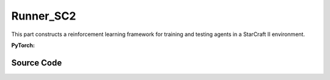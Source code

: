 Runner_SC2
==============================================

This part constructs a reinforcement learning framework for training and testing agents in a StarCraft II environment.

.. raw:: html

    <br><hr>


**PyTorch:**

.. py:class::
    xuance.torch.runners.runner_sc2.SC2_Runner(args)

    :param args: the arguments.
    :type args: Namespace

.. py:function::
    xuance.torch.runners.runner_sc2.SC2_Runner.init_rnn_hidden()

    Initialize the hidden states of recurrent neural networks used in the agent's policy and critic.

    :return: the initialized hidden states for the policy and critic.
    :rtype: tuple

.. py:function::
    xuance.torch.runners.runner_sc2.SC2_Runner.get_agent_num()

    Retrieve the number of agents and enemies in the environment.

    :return: the number of agents and enemies.
    :rtype: tuple

.. py:function::
    xuance.torch.runners.runner_sc2.SC2_Runner.log_infos(info, x_index)

    Log information during training or testing.

    :param info: recorded information.
    :type info: dict
    :param x_index: the current step or index at which the information is being logged.
    :type x_index: int

.. py:function::
    xuance.torch.runners.runner_sc2.SC2_Runner.log_videos(info, fps, x_index)

    Log video data during training or testing.

    :param info: contain video data to be logged.
    :type info: dict
    :param fps: specifies the number of frames displayed per second in the logged video.
    :type fps: int
    :param x_index: the current step or index at which the information is being logged..
    :type x_index: int

.. py:function::
    xuance.torch.runners.runner_sc2.SC2_Runner.get_actions(obs_n, avail_actions, *rnn_hidden, state, test_mode)

    Obtain actions from the agents based on their observations and hidden states.

    :param obs_n: The joint observations of n agents.
    :type obs_n: np.ndarray
    :param avail_actions: The mask varibales for availabel actions.
    :type avail_actions: Tensor
    :param rnn_hidden: The last final hidden states of the sequence.
    :type rnn_hidden: Tensor
    :param state: The state input.
    :type state: Tensor
    :param test_mode: whether the method is being called in a test mode.
    :type test_mode: bool
    :return: the chosen actions by the agent, Log probability of the chosen actions,
             the updated hidden state for the policy's recurrent neural network,
             the updated hidden state for the critic's RNN, One-hot representation of the chosen actions and
             estimated values associated with the chosen actions.
    :rtype: dict

.. py:function::
    xuance.torch.runners.runner_sc2.SC2_Runner.get_battles_info()

    Aggregate information about battles in the environment.

    :return: Total number of battles in the environment, total number of battles won, total number of Allies killed,
            total number of enemies killed.
    :rtype: tuple

.. py:function::
    xuance.torch.runners.runner_sc2.SC2_Runner.get_battles_result(last_battles_info)

    Calculate and return various statistics related to battles based on the provided information.

    :param last_battles_info: the information about battles(total battles, battles won, dead allies, dead enemies).
    :type last_battles_info: tuple
    :return: the ratio of battles won to battles played, the ratio of dead allies to the estimated total count
            of allies in battles, the ratio of dead enemies to the estimated total count of enemies in battles.
    :rtype: tuple

.. py:function::
    xuance.torch.runners.runner_sc2.SC2_Runner.run_episodes(test_mode)

    Execute a series of episodes in the environment, either for training or testing purposes.

    :param test_mode: control the mode in which episodes are executed.
    :type test_mode: bool
    :return: the average episode score achieved during the training or testing process.
    :rtype: float

.. py:function::
    xuance.torch.runners.runner_sc2.SC2_Runner.test_episodes(test_T, n_test_runs)

    Run multiple testing cycles in a testing mode and calculate statistics such as test scores and win rates.

    :param test_T: the time step for recording test results.
    :type test_T: int
    :param n_test_runs: the number of testing cycles to execute.
    :type n_test_runs: int
    :return: the average test score, the standard deviation of test scores and the win rate.
    :rtype: tuple

.. py:function::
    xuance.torch.runners.runner_sc2.SC2_Runner.run()

    Orchestrate the entire training or testing process.

.. py:function::
    xuance.torch.runners.runner_sc2.SC2_Runner.benchmark()

    Perform a benchmarking process, which involves training and evaluating the models over multiple epochs.

.. py:function::
    xuance.torch.runners.runner_sc2.SC2_Runner.time_estimate(start)

    Estimate the time passed and the remaining time based on the elapsed time since a specified start time.

    :param start: the total time passed since the provided start time.
    :type start: int
    :return: the time passed, the estimated time left.
    :rtype: tuple

.. raw:: html

    <br><hr>


Source Code
-----------------

.. tabs::

  .. group-tab:: PyTorch

    .. code-block:: python

        import os
        import socket
        from pathlib import Path
        from .runner_basic import Runner_Base
        from xuance.torch.agents import REGISTRY as REGISTRY_Agent
        import wandb
        from torch.utils.tensorboard import SummaryWriter
        import time
        import numpy as np
        from copy import deepcopy


        class SC2_Runner(Runner_Base):
            def __init__(self, args):
                super(SC2_Runner, self).__init__(args)
                self.fps = args.fps
                self.args = args
                self.render = args.render
                self.test_envs = None

                time_string = time.asctime().replace(" ", "").replace(":", "_")
                seed = f"seed_{self.args.seed}_"
                self.args.model_dir_load = args.model_dir
                self.args.model_dir_save = os.path.join(os.getcwd(), args.model_dir, seed + time_string)
                if (not os.path.exists(self.args.model_dir_save)) and (not args.test_mode):
                    os.makedirs(self.args.model_dir_save)

                if args.logger == "tensorboard":
                    log_dir = os.path.join(os.getcwd(), args.log_dir, seed + time_string)
                    if not os.path.exists(log_dir):
                        os.makedirs(log_dir)
                    self.writer = SummaryWriter(log_dir)
                    self.use_wandb = False
                elif args.logger == "wandb":
                    config_dict = vars(args)
                    wandb_dir = Path(os.path.join(os.getcwd(), args.log_dir))
                    if not wandb_dir.exists():
                        os.makedirs(str(wandb_dir))
                    wandb.init(config=config_dict,
                            project=args.project_name,
                            entity=args.wandb_user_name,
                            notes=socket.gethostname(),
                            dir=wandb_dir,
                            group=args.env_id,
                            job_type=args.agent,
                            name=args.seed,
                            reinit=True)
                    self.use_wandb = True
                else:
                    raise "No logger is implemented."

                self.running_steps = args.running_steps
                self.training_frequency = args.training_frequency
                self.current_step = 0
                self.env_step = 0
                self.current_episode = np.zeros((self.envs.num_envs,), np.int32)
                self.episode_length = self.envs.max_episode_length
                self.num_agents, self.num_enemies = self.get_agent_num()
                args.n_agents = self.num_agents
                self.dim_obs, self.dim_act, self.dim_state = self.envs.dim_obs, self.envs.dim_act, self.envs.dim_state
                args.dim_obs, args.dim_act = self.dim_obs, self.dim_act
                args.obs_shape, args.act_shape = (self.dim_obs,), ()
                args.rew_shape = args.done_shape = (1,)
                args.action_space = self.envs.action_space
                args.state_space = self.envs.state_space

                # environment details, representations, policies, optimizers, and agents.
                self.agents = REGISTRY_Agent[args.agent](args, self.envs, args.device)
                self.on_policy = self.agents.on_policy

            def init_rnn_hidden(self):
                rnn_hidden = self.agents.policy.representation.init_hidden(self.n_envs * self.num_agents)
                if self.on_policy and self.args.agent in ["MAPPO"]:
                    rnn_hidden_critic = self.agents.policy.representation_critic.init_hidden(self.n_envs * self.num_agents)
                else:
                    rnn_hidden_critic = [None, None]
                return rnn_hidden, rnn_hidden_critic

            def get_agent_num(self):
                return self.envs.num_agents, self.envs.num_enemies

            def log_infos(self, info: dict, x_index: int):
                """
                info: (dict) information to be visualized
                n_steps: current step
                """
                if x_index <= self.running_steps:
                    if self.use_wandb:
                        for k, v in info.items():
                            wandb.log({k: v}, step=x_index)
                    else:
                        for k, v in info.items():
                            try:
                                self.writer.add_scalar(k, v, x_index)
                            except:
                                self.writer.add_scalars(k, v, x_index)

            def log_videos(self, info: dict, fps: int, x_index: int = 0):
                if x_index <= self.running_steps:
                    if self.use_wandb:
                        for k, v in info.items():
                            wandb.log({k: wandb.Video(v, fps=fps, format='gif')}, step=x_index)
                    else:
                        for k, v in info.items():
                            self.writer.add_video(k, v, fps=fps, global_step=x_index)

            def get_actions(self, obs_n, avail_actions, *rnn_hidden, state=None, test_mode=False):
                log_pi_n, values_n, actions_n_onehot = None, None, None
                rnn_hidden_policy, rnn_hidden_critic = rnn_hidden[0], rnn_hidden[1]
                if self.on_policy:
                    if self.args.agent == "COMA":
                        rnn_hidden_next, actions_n, actions_n_onehot = self.agents.act(obs_n, *rnn_hidden_policy,
                                                                                    avail_actions=avail_actions,
                                                                                    test_mode=test_mode)
                    elif self.args.agent == "VDAC":
                        rnn_hidden_next, actions_n, values_n = self.agents.act(obs_n, *rnn_hidden_policy,
                                                                            avail_actions=avail_actions,
                                                                            state=state,
                                                                            test_mode=test_mode)
                    else:
                        rnn_hidden_next, actions_n, log_pi_n = self.agents.act(obs_n, *rnn_hidden_policy,
                                                                            avail_actions=avail_actions,
                                                                            test_mode=test_mode)
                    if test_mode:
                        rnn_hidden_critic_next, values_n = None, 0
                    else:
                        if self.args.agent == "VDAC":
                            rnn_hidden_critic_next = [None, None]
                        else:
                            kwargs = {"state": state}
                            if self.args.agent == "COMA":
                                kwargs.update({"actions_n": actions_n, "actions_onehot": actions_n_onehot})
                            rnn_hidden_critic_next, values_n = self.agents.values(obs_n, *rnn_hidden_critic, **kwargs)
                else:
                    rnn_hidden_next, actions_n = self.agents.act(obs_n, *rnn_hidden_policy,
                                                                avail_actions=avail_actions, test_mode=test_mode)
                    rnn_hidden_critic_next = None
                return {'actions_n': actions_n, 'log_pi': log_pi_n,
                        'rnn_hidden': rnn_hidden_next, 'rnn_hidden_critic': rnn_hidden_critic_next,
                        'act_n_onehot': actions_n_onehot, 'values': values_n}

            def get_battles_info(self):
                battles_game, battles_won = self.envs.battles_game.sum(), self.envs.battles_won.sum()
                dead_allies, dead_enemies = self.envs.dead_allies_count.sum(), self.envs.dead_enemies_count.sum()
                return battles_game, battles_won, dead_allies, dead_enemies

            def get_battles_result(self, last_battles_info):
                battles_game, battles_won, dead_allies, dead_enemies = list(last_battles_info)
                incre_battles_game = float(self.envs.battles_game.sum() - battles_game)
                incre_battles_won = float(self.envs.battles_won.sum() - battles_won)
                win_rate = incre_battles_won / incre_battles_game if incre_battles_game > 0 else 0.0
                allies_count, enemies_count = incre_battles_game * self.num_agents, incre_battles_game * self.num_enemies
                incre_allies = float(self.envs.dead_allies_count.sum() - dead_allies)
                incre_enemies = float(self.envs.dead_enemies_count.sum() - dead_enemies)
                allies_dead_ratio = incre_allies / allies_count if allies_count > 0 else 0.0
                enemies_dead_ratio = incre_enemies / enemies_count if enemies_count > 0 else 0.0
                return win_rate, allies_dead_ratio, enemies_dead_ratio

            def run_episodes(self, test_mode=False):
                step_info, train_info = {}, {}
                videos, best_videos = [[] for _ in range(self.n_envs)], []
                episode_score, best_score = [], -np.inf
                # reset the envs and settings
                obs_n, state, info = self.envs.reset()
                envs_done = self.envs.buf_done
                self.env_step = 0
                filled = np.zeros([self.n_envs, self.episode_length, 1], np.int32)
                rnn_hidden, rnn_hidden_critic = self.init_rnn_hidden()

                if test_mode and self.render:
                    images = self.envs.render(self.args.render_mode)
                    if self.args.render_mode == "rgb_array":
                        for idx, img in enumerate(images):
                            videos[idx].append(img)

                while not envs_done.all():  # start episodes
                    available_actions = self.envs.get_avail_actions()
                    actions_dict = self.get_actions(obs_n, available_actions, rnn_hidden, rnn_hidden_critic,
                                                    state=state, test_mode=test_mode)
                    next_obs_n, next_state, rewards, terminated, truncated, info = self.envs.step(actions_dict['actions_n'])
                    envs_done = self.envs.buf_done
                    rnn_hidden, rnn_hidden_critic = actions_dict['rnn_hidden'], actions_dict['rnn_hidden_critic']

                    if test_mode:
                        if self.render:
                            images = self.envs.render(self.args.render_mode)
                            if self.args.render_mode == "rgb_array":
                                for idx, img in enumerate(images):
                                    videos[idx].append(img)
                        for i_env in range(self.n_envs):
                            if terminated[i_env] or truncated[i_env]:  # one env is terminal
                                episode_score.append(info[i_env]["episode_score"])
                                if best_score < episode_score[-1]:
                                    best_score = episode_score[-1]
                                    best_videos = videos[i_env].copy()
                    else:
                        filled[:, self.env_step] = np.ones([self.n_envs, 1])
                        # store transition data
                        transition = (obs_n, actions_dict, state, rewards, terminated, available_actions)
                        self.agents.memory.store_transitions(self.env_step, *transition)
                        for i_env in range(self.n_envs):
                            if envs_done[i_env]:
                                filled[i_env, self.env_step, 0] = 0
                            else:
                                self.current_step += 1
                            if terminated[i_env] or truncated[i_env]:  # one env is terminal
                                episode_score.append(info[i_env]["episode_score"])
                                available_actions = self.envs.get_avail_actions()
                                # log
                                if self.use_wandb:
                                    step_info["Episode-Steps/env-%d" % i_env] = info[i_env]["episode_step"]
                                    step_info["Train-Episode-Rewards/env-%d" % i_env] = info[i_env]["episode_score"]
                                else:
                                    step_info["Train-Results/Episode-Steps"] = {"env-%d" % i_env: info[i_env]["episode_step"]}
                                    step_info["Train-Results/Episode-Rewards"] = {"env-%d" % i_env: info[i_env]["episode_score"]}
                                self.log_infos(step_info, self.current_step)

                                terminal_data = (next_obs_n, next_state, available_actions, filled)
                                if self.on_policy:
                                    if terminated[i_env]:
                                        values_next = np.array([0.0 for _ in range(self.num_agents)])
                                    else:
                                        batch_select = np.arange(i_env * self.num_agents, (i_env + 1) * self.num_agents)
                                        kwargs = {"state": [next_state[i_env]]}
                                        if self.args.agent == "VDAC":
                                            rnn_h_ac_i = self.agents.policy.representation.get_hidden_item(batch_select,
                                                                                                        *rnn_hidden)
                                            kwargs.update({"avail_actions": available_actions[i_env:i_env+1],
                                                        "test_mode": test_mode})
                                            _, _, values_next = self.agents.act(next_obs_n[i_env:i_env+1],
                                                                                *rnn_h_ac_i, **kwargs)
                                        else:
                                            rnn_h_critic_i = self.agents.policy.representation_critic.get_hidden_item(batch_select,
                                                                                                                    *rnn_hidden_critic)
                                            if self.args.agent == "COMA":
                                                kwargs.update({"actions_n": actions_dict["actions_n"],
                                                            "actions_onehot": actions_dict["act_n_onehot"]})
                                            _, values_next = self.agents.values(next_obs_n[i_env:i_env + 1],
                                                                                *rnn_h_critic_i, **kwargs)
                                    self.agents.memory.finish_path(i_env, self.env_step+1, *terminal_data,
                                                                value_next=values_next,
                                                                value_normalizer=self.agents.learner.value_normalizer)
                                else:
                                    self.agents.memory.finish_path(i_env, self.env_step + 1, *terminal_data)
                                self.current_step += 1
                        self.env_step += 1
                    obs_n, state = deepcopy(next_obs_n), deepcopy(next_state)

                if test_mode:
                    if self.render and self.args.render_mode == "rgb_array":
                        # time, height, width, channel -> time, channel, height, width
                        videos_info = {"Videos_Test": np.array([best_videos], dtype=np.uint8).transpose((0, 1, 4, 2, 3))}
                        self.log_videos(info=videos_info, fps=self.fps, x_index=self.current_step)
                else:
                    self.agents.memory.store_episodes()  # store episode data
                    n_epoch = self.agents.n_epoch if self.on_policy else self.n_envs
                    train_info = self.agents.train(self.current_step, n_epoch=n_epoch)  # train
                    self.log_infos(train_info, self.current_step)

                mean_episode_score = np.mean(episode_score)
                return mean_episode_score

            def test_episodes(self, test_T, n_test_runs):
                test_scores = np.zeros(n_test_runs, np.float)
                last_battles_info = self.get_battles_info()
                for i_test in range(n_test_runs):
                    test_scores[i_test] = self.run_episodes(test_mode=True)
                win_rate, allies_dead_ratio, enemies_dead_ratio = self.get_battles_result(last_battles_info)
                mean_test_score = test_scores.mean()
                results_info = {"Test-Results/Mean-Episode-Rewards": mean_test_score,
                                "Test-Results/Win-Rate": win_rate,
                                "Test-Results/Allies-Dead-Ratio": allies_dead_ratio,
                                "Test-Results/Enemies-Dead-Ratio": enemies_dead_ratio}
                self.log_infos(results_info, test_T)
                return mean_test_score, test_scores.std(), win_rate

            def run(self):
                if self.args.test_mode:
                    self.render = True
                    n_test_episodes = self.args.test_episode
                    self.agents.load_model(self.args.model_dir_load)
                    test_score_mean, test_score_std, test_win_rate = self.test_episodes(0, n_test_episodes)
                    agent_info = f"Algo: {self.args.agent}, Map: {self.args.env_id}, seed: {self.args.seed}, "
                    print(agent_info, "Win rate: %.3f, Mean score: %.2f. " % (test_win_rate, test_score_mean))
                    print("Finish testing.")
                else:
                    test_interval = self.args.eval_interval
                    last_test_T = 0
                    episode_scores = []
                    agent_info = f"Algo: {self.args.agent}, Map: {self.args.env_id}, seed: {self.args.seed}, "
                    print(f"Steps: {self.current_step} / {self.running_steps}: ")
                    print(agent_info, "Win rate: %-, Mean score: -.")
                    last_battles_info = self.get_battles_info()
                    time_start = time.time()
                    while self.current_step <= self.running_steps:
                        score = self.run_episodes(test_mode=False)
                        episode_scores.append(score)
                        if (self.current_step - last_test_T) / test_interval >= 1.0:
                            last_test_T += test_interval
                            # log train results before testing.
                            train_win_rate, allies_dead_ratio, enemies_dead_ratio = self.get_battles_result(last_battles_info)
                            results_info = {"Train-Results/Win-Rate": train_win_rate,
                                            "Train-Results/Allies-Dead-Ratio": allies_dead_ratio,
                                            "Train-Results/Enemies-Dead-Ratio": enemies_dead_ratio}
                            self.log_infos(results_info, last_test_T)
                            last_battles_info = self.get_battles_info()
                            time_pass, time_left = self.time_estimate(time_start)
                            print(f"Steps: {self.current_step} / {self.running_steps}: ")
                            print(agent_info, "Win rate: %.3f, Mean score: %.2f. " % (train_win_rate, np.mean(episode_scores)),
                                time_pass, time_left)
                            episode_scores = []

                    print("Finish training.")
                    self.agents.save_model("final_train_model.pth")

                self.envs.close()
                if self.use_wandb:
                    wandb.finish()
                else:
                    self.writer.close()

            def benchmark(self):
                test_interval = self.args.eval_interval
                n_test_runs = self.args.test_episode // self.n_envs
                last_test_T = 0

                # test the mode at step 0
                test_score_mean, test_score_std, test_win_rate = self.test_episodes(last_test_T, n_test_runs)
                best_score = {"mean": test_score_mean,
                            "std": test_score_std,
                            "step": self.current_step}
                best_win_rate = test_win_rate

                agent_info = f"Algo: {self.args.agent}, Map: {self.args.env_id}, seed: {self.args.seed}, "
                print(f"Steps: {self.current_step} / {self.running_steps}: ")
                print(agent_info, "Win rate: %.3f, Mean score: %.2f. " % (test_win_rate, test_score_mean))
                last_battles_info = self.get_battles_info()
                time_start = time.time()
                while self.current_step <= self.running_steps:
                    # train
                    self.run_episodes(test_mode=False)
                    # test
                    if (self.current_step - last_test_T) / test_interval >= 1.0:
                        last_test_T += test_interval
                        # log train results before testing.
                        train_win_rate, allies_dead_ratio, enemies_dead_ratio = self.get_battles_result(last_battles_info)
                        results_info = {"Train-Results/Win-Rate": train_win_rate,
                                        "Train-Results/Allies-Dead-Ratio": allies_dead_ratio,
                                        "Train-Results/Enemies-Dead-Ratio": enemies_dead_ratio}
                        self.log_infos(results_info, last_test_T)

                        # test the model
                        test_score_mean, test_score_std, test_win_rate = self.test_episodes(last_test_T, n_test_runs)

                        if best_score["mean"] < test_score_mean:
                            best_score = {"mean": test_score_mean,
                                        "std": test_score_std,
                                        "step": self.current_step}
                        if best_win_rate < test_win_rate:
                            best_win_rate = test_win_rate
                            self.agents.save_model("best_model.pth")  # save best model

                        last_battles_info = self.get_battles_info()

                        # Estimate the physic running time
                        time_pass, time_left = self.time_estimate(time_start)
                        print(f"Steps: {self.current_step} / {self.running_steps}: ")
                        print(agent_info, "Win rate: %.3f, Mean score: %.2f. " % (test_win_rate, test_score_mean), time_pass, time_left)

                # end benchmarking
                print("Finish benchmarking.")
                print("Best Score: %.4f, Std: %.4f" % (best_score["mean"], best_score["std"]))
                print("Best Win Rate: {}%".format(best_win_rate * 100))

                self.envs.close()
                if self.use_wandb:
                    wandb.finish()
                else:
                    self.writer.close()

            def time_estimate(self, start):
                time_pass = int(time.time() - start)
                time_left = int((self.running_steps - self.current_step) / self.current_step * time_pass)
                if time_left < 0:
                    time_left = 0
                hours_pass, hours_left = time_pass // 3600, time_left // 3600
                min_pass, min_left = np.mod(time_pass, 3600) // 60, np.mod(time_left, 3600) // 60
                sec_pass, sec_left = np.mod(np.mod(time_pass, 3600), 60), np.mod(np.mod(time_left, 3600), 60)
                INFO_time_pass = f"Time pass: {hours_pass}h{min_pass}m{sec_pass}s,"
                INFO_time_left = f"Time left: {hours_left}h{min_left}m{sec_left}s"
                return INFO_time_pass, INFO_time_left
